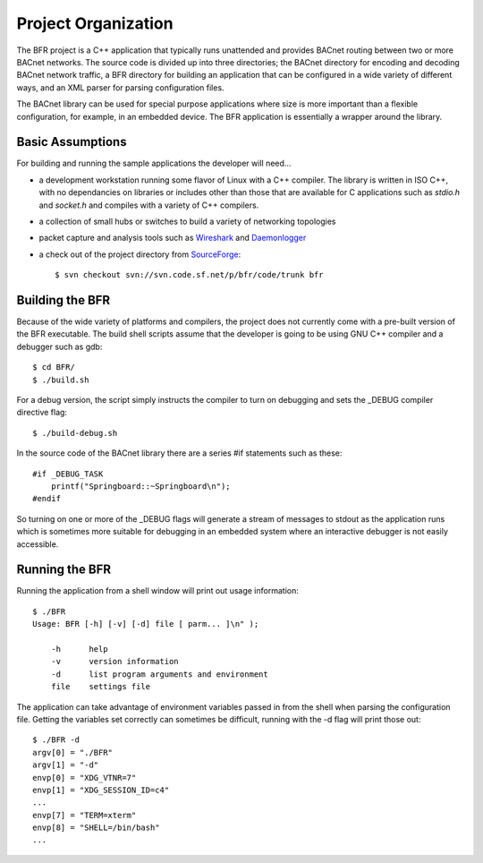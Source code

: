 .. BFR Project Organization

Project Organization
====================

The BFR project is a C++ application that typically runs unattended and provides BACnet routing
between two or more BACnet networks.  The source code is divided up into three directories; 
the BACnet directory for encoding and decoding BACnet network traffic, a BFR directory for 
building an application that can be configured in a wide variety of different ways, and an 
XML parser for parsing configuration files.

The BACnet library can be used for special purpose applications where size is more important 
than a flexible configuration, for example, in an embedded device.  The BFR application is 
essentially a wrapper around the library.

Basic Assumptions
-----------------

For building and running the sample applications the developer will need...

- a development workstation running some flavor of Linux with a C++ compiler.  The library 
  is written in ISO C++, with no dependancies on libraries or includes other than those that are 
  available for C applications such as *stdio.h* and *socket.h* and compiles with a variety 
  of C++ compilers.

- a collection of small hubs or switches to build a variety of networking 
  topologies

- packet capture and analysis tools such as 
  `Wireshark <https://www.wireshark.org/>`_ and 
  `Daemonlogger <http://sourceforge.net/projects/daemonlogger/>`_

- a check out of the project directory from 
  `SourceForge <http://sourceforge.net/p/bfr/code/HEAD/tree/>`_::

    $ svn checkout svn://svn.code.sf.net/p/bfr/code/trunk bfr

Building the BFR
----------------

Because of the wide variety of platforms and compilers, the project does not currently come with a 
pre-built version of the BFR executable.  The build shell scripts assume that the developer is 
going to be using GNU C++ compiler and a debugger such as gdb::

    $ cd BFR/
    $ ./build.sh

For a debug version, the script simply instructs the compiler to turn on debugging and sets the 
_DEBUG compiler directive flag::

    $ ./build-debug.sh

In the source code of the BACnet library there are a series #if statements such as these::

    #if _DEBUG_TASK
        printf("Springboard::~Springboard\n");
    #endif

So turning on one or more of the _DEBUG flags will generate a stream of messages to stdout as the 
application runs which is sometimes more suitable for debugging in an embedded system where an 
interactive debugger is not easily accessible.

Running the BFR
---------------

Running the application from a shell window will print out usage information::

    $ ./BFR
    Usage: BFR [-h] [-v] [-d] file [ parm... ]\n" );

        -h      help
        -v      version information
        -d      list program arguments and environment
        file    settings file

The application can take advantage of environment variables passed in from the shell when parsing 
the configuration file.  Getting the variables set correctly can sometimes be difficult, running with 
the -d flag will print those out::

    $ ./BFR -d
    argv[0] = "./BFR"
    argv[1] = "-d"
    envp[0] = "XDG_VTNR=7"
    envp[1] = "XDG_SESSION_ID=c4"
    ...
    envp[7] = "TERM=xterm"
    envp[8] = "SHELL=/bin/bash"
    ...


